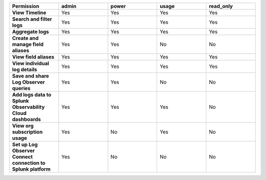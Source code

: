 

.. list-table::
  :header-rows: 1
  :widths: 20,20,20,20,20

  * - :strong:`Permission`
    - :strong:`admin`
    - :strong:`power`
    - :strong:`usage`
    - :strong:`read_only`


  * - :strong:`View Timeline`
    - Yes
    - Yes
    - Yes
    - Yes

  * - :strong:`Search and filter logs`
    - Yes
    - Yes
    - Yes
    - Yes

  * - :strong:`Aggregate logs`
    - Yes
    - Yes
    - Yes
    - Yes

  * - :strong:`Create and manage field aliases`
    - Yes
    - Yes
    - No
    - No

  * - :strong:`View field aliases`
    - Yes
    - Yes
    - Yes
    - Yes

  * - :strong:`View individual log details`
    - Yes
    - Yes
    - Yes
    - Yes

  * - :strong:`Save and share Log Observer queries`
    - Yes
    - Yes
    - No
    - No

  * - :strong:`Add logs data to Splunk Observability Cloud dashboards`
    - Yes
    - Yes
    - Yes
    - No

  * - :strong:`View org subscription usage`
    - Yes
    - No
    - Yes
    - No

  * - :strong:`Set up Log Observer Connect connection to Splunk platform`
    - Yes
    - No
    - No
    - No

